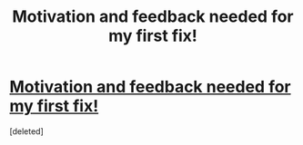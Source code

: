 #+TITLE: Motivation and feedback needed for my first fix!

* [[https://m.fanfiction.net/s/8283844/1/][Motivation and feedback needed for my first fix!]]
:PROPERTIES:
:Score: 1
:DateUnix: 1411610200.0
:DateShort: 2014-Sep-25
:END:
[deleted]

